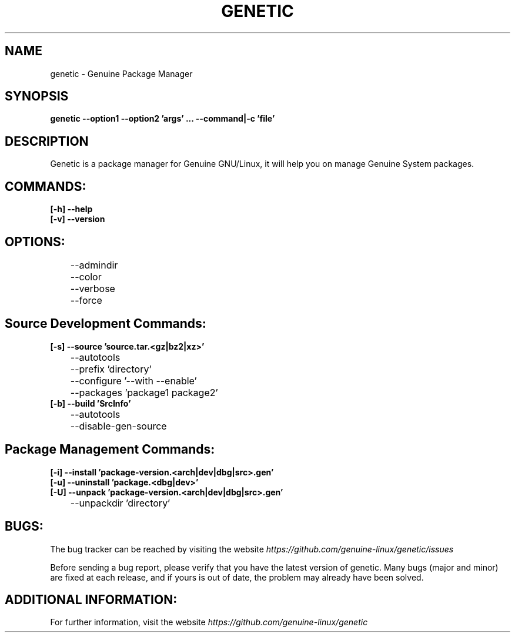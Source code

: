 .\" Copyright (c) 2014, Antonio Cao (@burzumishi) <antoniocao000@gmail.com>
.\"
.\" This is free documentation; you can redistribute it and/or
.\" modify it under the terms of the GNU General Public License as
.\" published by the Free Software Foundation; either version 2 of
.\" the License, or (at your option) any later version.
.\"
.\" The GNU General Public License's references to "object code"
.\" and "executables" are to be interpreted as the output of any
.\" document formatting or typesetting system, including
.\" intermediate and printed output.
.\"
.\" This manual is distributed in the hope that it will be useful,
.\" but WITHOUT ANY WARRANTY; without even the implied warranty of
.\" MERCHANTABILITY or FITNESS FOR A PARTICULAR PURPOSE.  See the
.\" GNU General Public License for more details.
.\"
.\" You should have received a copy of the GNU General Public
.\" License along with this manual; if not, write to the Free
.\" Software Foundation, Inc., 51 Franklin Street, Fifth Floor,
.\" Boston, MA  02111-1301  USA.
.TH GENETIC 1
.SH NAME
genetic \- Genuine Package Manager

.SH SYNOPSIS
.B genetic --option1 --option2 'args' ... --command|-c 'file'

.SH DESCRIPTION
Genetic is a package manager for Genuine GNU/Linux, it will help you on manage Genuine System packages.

.SH COMMANDS:

.TP
.B	[-h] --help
.br

.TP
.B	[-v] --version
.br

.SH OPTIONS:

.TP
	     --admindir
	     --color
	     --verbose
	     --force
.br

.SH Source Development Commands:

.TP
.B	[-s] --source     'source.tar.<gz|bz2|xz>'
	     --autotools
	     --prefix     'directory'
	     --configure  '--with --enable'
	     --packages   'package1 package2'
.br

.TP
.B	[-b] --build      'SrcInfo'
	     --autotools
	     --disable-gen-source
.br

.SH Package Management Commands:

.TP
.B	[-i] --install    'package-version.<arch|dev|dbg|src>.gen'
.br

.TP
.B	[-u] --uninstall  'package.<dbg|dev>'
.br

.TP
.B	[-U] --unpack     'package-version.<arch|dev|dbg|src>.gen'
	     --unpackdir  'directory'
.br

.SH BUGS:

The bug tracker can be reached by visiting the website
\fIhttps://github.com/genuine-linux/genetic/issues\fR

Before sending a bug report, please verify that you have the latest
version of genetic. Many bugs (major and minor) are fixed at each
release, and if yours is out of date, the problem may already have
been solved.

.SH ADDITIONAL INFORMATION:

For further information, visit the website
\fIhttps://github.com/genuine-linux/genetic\fR
